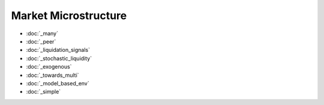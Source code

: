 .. _omi_microstructure:

Market Microstructure
==================
* :doc:`_many`
* :doc:`_peer`
* :doc:`_liquidation_signals`
* :doc:`_stochastic_liquidity`
* :doc:`_exogenous`
* :doc:`_towards_multi`
* :doc:`_model_based_env`
* :doc:`_simple`


